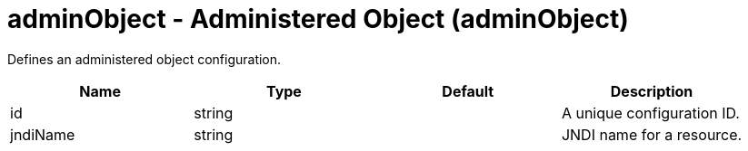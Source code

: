 = +adminObject - Administered Object+ (+adminObject+)
:stylesheet: ../config.css
:linkcss: 
:nofooter: 

+Defines an administered object configuration.+

[cols="a,a,a,a",width="100%"]
|===
|Name|Type|Default|Description

|+id+

|string

|

|+A unique configuration ID.+

|+jndiName+

|string

|

|+JNDI name for a resource.+
|===
